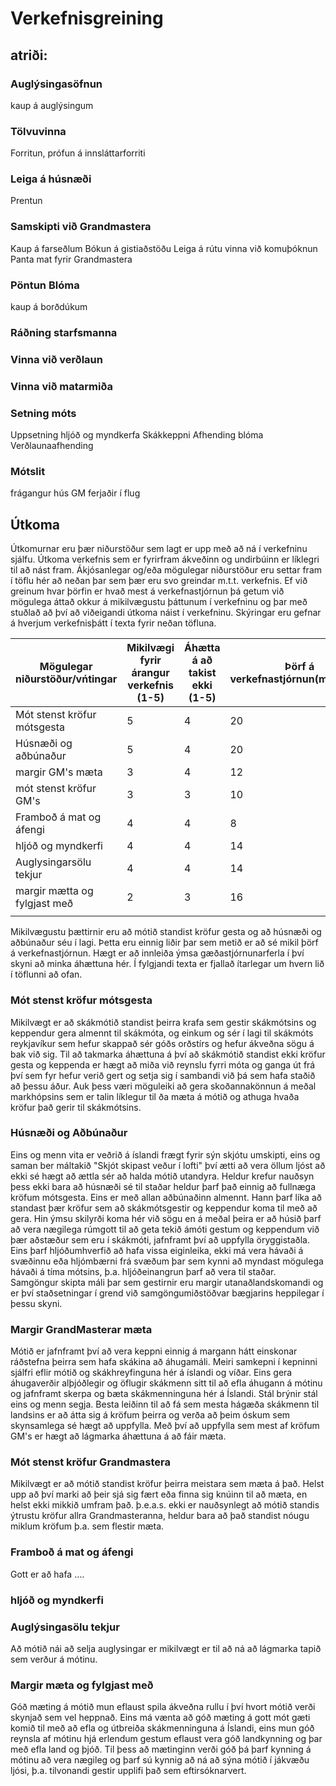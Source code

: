* Verkefnisgreining


** atriði:

*** Auglýsingasöfnun
kaup á auglýsingum
*** Tölvuvinna
Forritun, prófun á innsláttarforriti
*** Leiga á húsnæði
Prentun
*** Samskipti við Grandmastera
Kaup á farseðlum
Bókun á gistiaðstöðu
Leiga á rútu
vinna við komuþóknun
Panta mat fyrir Grandmastera
*** Pöntun Blóma
kaup á borðdúkum

*** Ráðning starfsmanna
*** Vinna við verðlaun
*** Vinna við matarmiða
*** Setning móts
Uppsetning hljóð og myndkerfa
Skákkeppni
Afhending blóma
Verðlaunaafhending
*** Mótslit
frágangur hús
GM ferjaðir í flug

** Útkoma

Útkomurnar eru þær niðurstöður sem lagt er upp með að ná í verkefninu sjálfu.  Útkoma verkefnis sem er 
fyrirfram ákveðinn og undirbúinn er líklegri til að nást fram. Ákjósanlegar og/eða mögulegar niðurstöður
eru settar fram í töflu hér að neðan þar sem þær eru svo greindar m.t.t. verkefnis. Ef við greinum hvar 
þörfin er hvað mest á verkefnastjórnun þá getum við mögulega áttað okkur á mikilvægustu þáttunum í 
verkefninu og þar með stuðlað að því að viðeigandi útkoma náist í verkefninu.  Skýringar eru gefnar á
hverjum verkefnisþátt í texta fyrir neðan töfluna.


| Mögulegar niðurstöður/vńtingar | Mikilvægi fyrir árangur verkefnis (1-5) | Áhætta á að takist ekki (1-5) | Þörf á verkefnastjórnun(margfeldi) |
|--------------------------------+-----------------------------------------+-------------------------------+------------------------------------|
| Mót stenst kröfur mótsgesta    |                                       5 |                             4 |                                 20 |
| Húsnæði og aðbúnaður           |                                       5 |                             4 |                                 20 |
| margir GM's mæta               |                                       3 |                             4 |                                 12 |
| mót stenst kröfur GM's         |                                       3 |                             3 |                                 10 |
| Framboð á mat og áfengi        |                                       4 |                             4 |                                  8 |
| hljóð og myndkerfi             |                                       4 |                             4 |                                 14 |
| Auglysingarsölu tekjur         |                                       4 |                             4 |                                 14 |
| margir mætta og fylgjast með   |                                       2 |                             3 |                                 16 |
|                                |                                         |                               |                                    |



 Mikilvægustu þættirnir eru að mótið standist kröfur gesta og að húsnæði og aðbúnaður séu í lagi.
Þetta eru einnig liðir þar sem metið er að sé mikil þörf á verkefnastjórnun.  Hægt er að innleiða 
ýmsa gæðastjórnunarferla í því skyni að minka áhættuna hér.  Í fylgjandi texta er fjallað ítarlegar
um hvern lið í töflunni að ofan.

*** Mót stenst kröfur mótsgesta

  Mikilvægt er að skákmótið standist þeirra krafa sem gestir skákmótsins og keppendur gera almennt
til skákmóta, og einkum og sér í lagi til skákmóts reykjavíkur sem hefur skappað sér góðs orðstírs
og hefur ákveðna sögu á bak við sig.
 Til að takmarka áhættuna á því að skákmótið standist ekki kröfur gesta og keppenda er hægt að miða
við reynslu fyrri móta og ganga út frá því sem fyr hefur verið gert og setja sig í sambandi við þá sem
hafa staðið að þessu áður.  Auk þess væri möguleiki að gera skoðannakönnun á meðal markhópsins sem er
talin líklegur til ða mæta á mótið og athuga hvaða kröfur það gerir til skákmótsins.

*** Húsnæði og Aðbúnaður

  Eins og menn vita er veðrið á íslandi frægt fyrir sýn skjótu umskipti, eins og saman ber máltakið 
"Skjót skipast veður í lofti" því ætti að vera öllum ljóst að ekki sé hægt að ættla sér að halda mótið
utandyra. Heldur krefur nauðsyn þess ekki bara að húsnæði sé til staðar heldur þarf það einnig að 
fullnæga kröfum mótsgesta.  Eins er með allan aðbúnaðinn almennt. Hann þarf líka að standast þær kröfur 
sem að skákmótsgestir og keppendur koma til með að gera.  Hin ýmsu skilyrði koma hér við sögu en á meðal
þeira er að húsið þarf að vera nægilega rúmgott til að geta tekið ámóti gestum og keppendum við þær 
aðstæður sem eru í skákmóti, jafnframt því að uppfylla öryggistaðla.  Eins þarf hljóðumhverfið að hafa 
vissa eiginleika, ekki má vera hávaði á svæðinnu eða hljómbærni frá svæðum þar sem kynni að myndast 
mögulega hávaði á tíma mótsins, þ.a. hljóðeinangrun þarf að vera til staðar.  Samgöngur skipta máli þar 
sem gestirnir eru margir utanaðlandskomandi og er því staðsetningar í grend við samgöngumiðstöðvar 
bægjarins heppilegar í þessu skyni.
  
*** Margir GrandMasterar mæta

  Mótið er jafnframt því að vera keppni einnig á margann hátt einskonar ráðstefna þeirra sem hafa 
skákina að áhugamáli.  Meiri samkepni í kepninni sjálfri eflir mótið og skákhreyfinguna hér á íslandi
og víðar.  Eins gera áhugaverðir alþjóðlegir og öflugir skákmenn sitt til að efla áhugann á mótinu og 
jafnframt skerpa og bæta skákmenninguna hér á Íslandi.  Stál brýnir stál eins og menn segja.
  Besta leiðinn til að fá sem mesta hágæða skákmenn til landsins er að átta sig á kröfum þeirra og 
verða að þeim óskum sem skynsamlega sé hægt að uppfylla.  Með því að uppfylla sem mest af kröfum GM's 
er hægt að lágmarka áhættuna á að fáir mæta.

   
*** Mót stenst kröfur Grandmastera

  Mikilvægt er að mótið standist kröfur þeirra meistara sem mæta á það.  Helst upp að því marki að þeir
sjá sig fært eða finna sig knúinn til að mæta, en helst ekki mikkið umfram það.  þ.e.a.s. ekki er 
nauðsynlegt að mótið standis ýtrustu kröfur allra Grandmasteranna, heldur bara að það standist nóugu 
miklum kröfum þ.a. sem flestir mæta. 


*** Framboð á mat og áfengi 

Gott er að hafa ....


*** hljóð og myndkerfi


*** Auglýsingasölu tekjur

Að mótið nái að selja auglysingar er mikilvægt er til að ná að lágmarka tapið sem verður á mótinu.

*** Margir mæta og fylgjast með

 Góð mæting á mótið mun eflaust spila ákveðna rullu í því hvort mótið verði skynjað sem vel heppnað.  Eins
má vænta að góð mæting á gott mót gæti komið til með að efla og útbreiða skákmenninguna á Íslandi, eins 
mun góð reynsla af mótinu hjá erlendum gestum eflaust vera góð landkynning og þar með efla land og þjóð.
 Til þess að mætinginn verði góð þá þarf kynning á mótinu að vera nægileg og þarf sú kynnig að ná að sýna
mótið í jákvæðu ljósi, þ.a. tilvonandi gestir upplifi það sem eftirsóknarvert.
